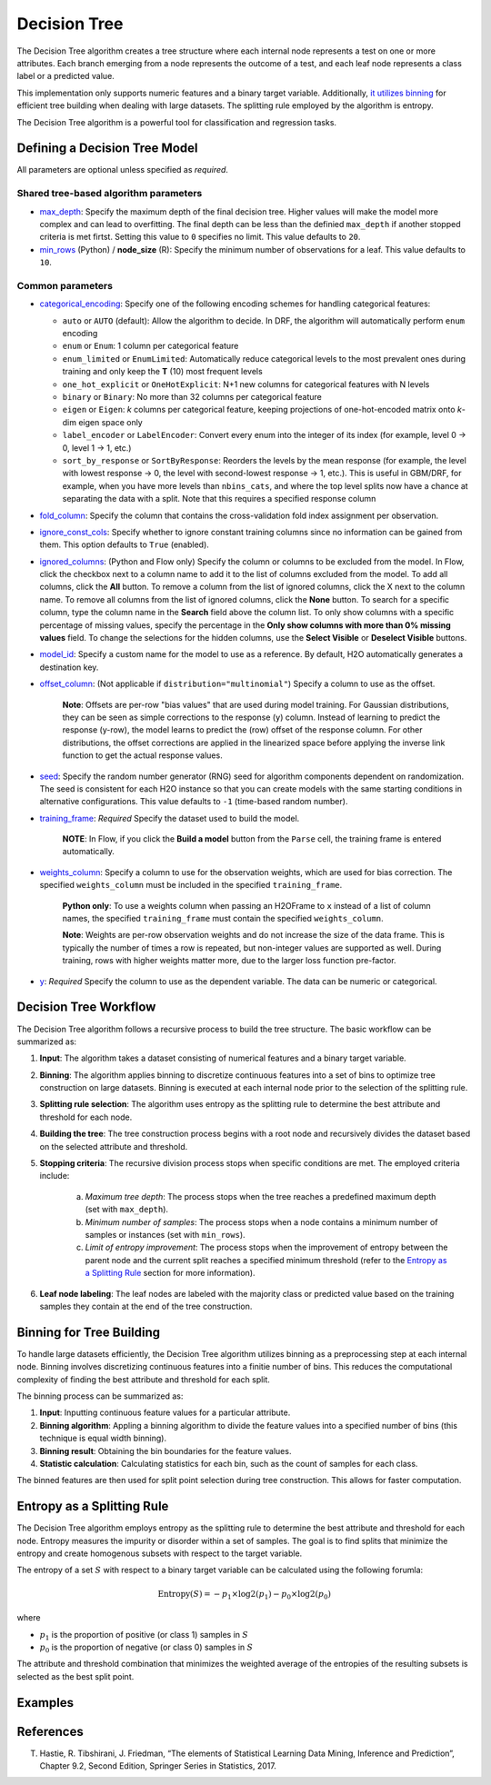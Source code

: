 Decision Tree
-------------

The Decision Tree algorithm creates a tree structure where each internal node represents a test on one or more attributes. Each branch emerging from a node represents the outcome of a test, and each leaf node represents a class label or a predicted value.

This implementation only supports numeric features and a binary target variable. Additionally, `it utilizes binning <#binning-for-tree-building>`__ for efficient tree building when dealing with large datasets. The splitting rule employed by the algorithm is entropy.

The Decision Tree algorithm is a powerful tool for classification and regression tasks.

Defining a Decision Tree Model
~~~~~~~~~~~~~~~~~~~~~~~~~~~~~~

All parameters are optional unless specified as *required*.

Shared tree-based algorithm parameters
''''''''''''''''''''''''''''''''''''''

-  `max_depth <algo-params/max_depth.html>`__: Specify the maximum depth of the final decision tree. Higher values will make the model more complex and can lead to overfitting. The final depth can be less than the definied ``max_depth`` if another stopped criteria is met firtst. Setting this value to ``0`` specifies no limit. This value defaults to ``20``. 

-  `min_rows <algo-params/min_rows.html>`__ (Python) / **node_size** (R): Specify the minimum number of observations for a leaf. This value defaults to ``10``.

Common parameters
'''''''''''''''''

- `categorical_encoding <algo-params/categorical_encoding.html>`__: Specify one of the following encoding schemes for handling categorical features:

  - ``auto`` or ``AUTO`` (default): Allow the algorithm to decide. In DRF, the algorithm will automatically perform ``enum`` encoding
  - ``enum`` or ``Enum``: 1 column per categorical feature
  - ``enum_limited`` or ``EnumLimited``: Automatically reduce categorical levels to the most prevalent ones during training and only keep the **T** (10) most frequent levels
  - ``one_hot_explicit`` or ``OneHotExplicit``: N+1 new columns for categorical features with N levels
  - ``binary`` or ``Binary``: No more than 32 columns per categorical feature
  - ``eigen`` or ``Eigen``: *k* columns per categorical feature, keeping projections of one-hot-encoded matrix onto *k*-dim eigen space only
  - ``label_encoder`` or ``LabelEncoder``:  Convert every enum into the integer of its index (for example, level 0 -> 0, level 1 -> 1, etc.)
  - ``sort_by_response`` or ``SortByResponse``: Reorders the levels by the mean response (for example, the level with lowest response -> 0, the level with second-lowest response -> 1, etc.). This is useful in GBM/DRF, for example, when you have more levels than ``nbins_cats``, and where the top level splits now have a chance at separating the data with a split. Note that this requires a specified response column

-  `fold_column <algo-params/fold_column.html>`__: Specify the column that contains the cross-validation fold index assignment per observation.

-  `ignore_const_cols <algo-params/ignore_const_cols.html>`__: Specify whether to ignore constant training columns since no information can be gained from them. This option defaults to ``True`` (enabled).

-  `ignored_columns <algo-params/ignored_columns.html>`__: (Python and Flow only) Specify the column or columns to be excluded from the model. In Flow, click the checkbox next to a column name to add it to the list of columns excluded from the model. To add all columns, click the **All** button. To remove a column from the list of ignored columns, click the X next to the column name. To remove all columns from the list of ignored columns, click the **None** button. To search for a specific column, type the column name in the **Search** field above the column list. To only show columns with a specific percentage of missing values, specify the percentage in the **Only show columns with more than 0% missing values** field. To change the selections for the hidden columns, use the **Select Visible** or **Deselect Visible** buttons.

-  `model_id <algo-params/model_id.html>`__: Specify a custom name for the model to use as a reference. By default, H2O automatically generates a destination key.

-  `offset_column <algo-params/offset_column.html>`__: (Not applicable if ``distribution="multinomial"``) Specify a column to use as the offset.
   
    **Note**: Offsets are per-row "bias values" that are used during model training. For Gaussian distributions, they can be seen as simple corrections to the response (``y``) column. Instead of learning to predict the response (y-row), the model learns to predict the (row) offset of the response column. For other distributions, the offset corrections are applied in the linearized space before applying the inverse link function to get the actual response values. 

-  `seed <algo-params/seed.html>`__: Specify the random number generator (RNG) seed for algorithm components dependent on randomization. The seed is consistent for each H2O instance so that you can create models with the same starting conditions in alternative configurations. This value defaults to ``-1`` (time-based random number).

-  `training_frame <algo-params/training_frame.html>`__: *Required* Specify the dataset used to build the model. 
   
      **NOTE**: In Flow, if you click the **Build a model** button from the ``Parse`` cell, the training frame is entered automatically.

-  `weights_column <algo-params/weights_column.html>`__: Specify a column to use for the observation weights, which are used for bias correction. The specified ``weights_column`` must be included in the specified ``training_frame``. 
   
    **Python only**: To use a weights column when passing an H2OFrame to ``x`` instead of a list of column names, the specified ``training_frame`` must contain the specified ``weights_column``. 
    
    **Note**: Weights are per-row observation weights and do not increase the size of the data frame. This is typically the number of times a row is repeated, but non-integer values are supported as well. During training, rows with higher weights matter more, due to the larger loss function pre-factor.

-  `y <algo-params/y.html>`__: *Required* Specify the column to use as the dependent variable. The data can be numeric or categorical.


Decision Tree Workflow
~~~~~~~~~~~~~~~~~~~~~~

The Decision Tree algorithm follows a recursive process to build the tree structure. The basic workflow can be summarized as:

1. **Input**: The algorithm takes a dataset consisting of numerical features and a binary target variable.
2. **Binning**: The algorithm applies binning to discretize continuous features into a set of bins to optimize tree construction on large datasets. Binning is executed at each internal node prior to the selection of the splitting rule.
3. **Splitting rule selection**: The algorithm uses entropy as the splitting rule to determine the best attribute and threshold for each node.
4. **Building the tree**: The tree construction process begins with a root node and recursively divides the dataset based on the selected attribute and threshold.
5. **Stopping criteria**: The recursive division process stops when specific conditions are met. The employed criteria include:

	a. *Maximum tree depth*: The process stops when the tree reaches a predefined maximum depth (set with ``max_depth``).
	b. *Minimum number of samples*: The process stops when a node contains a minimum number of samples or instances (set with ``min_rows``).
	c. *Limit of entropy improvement*: The process stops when the improvement of entropy between the parent node and the current split reaches a specified minimum threshold (refer to the `Entropy as a Splitting Rule <#entropy-as-a-splitting-rule>`__ section for more information).

6. **Leaf node labeling**: The leaf nodes are labeled with the majority class or predicted value based on the training samples they contain at the end of the tree construction.

Binning for Tree Building
~~~~~~~~~~~~~~~~~~~~~~~~~

To handle large datasets efficiently, the Decision Tree algorithm utilizes binning as a preprocessing step at each internal node. Binning involves discretizing continuous features into a finitie number of bins. This reduces the computational complexity of finding the best attribute and threshold for each split.

The binning process can be summarized as:

1. **Input**: Inputting continuous feature values for a particular attribute.
2. **Binning algorithm**: Appling a binning algorithm to divide the feature values into a specified number of bins (this technique is equal width binning).
3. **Binning result**: Obtaining the bin boundaries for the feature values.
4. **Statistic calculation**: Calculating statistics for each bin, such as the count of samples for each class.

The binned features are then used for split point selection during tree construction. This allows for faster computation.

Entropy as a Splitting Rule
~~~~~~~~~~~~~~~~~~~~~~~~~~~

The Decision Tree algorithm employs entropy as the splitting rule to determine the best attribute and threshold for each node. Entropy measures the impurity or disorder within a set of samples. The goal is to find splits that minimize the entropy and create homogenous subsets with respect to the target variable.

The entropy of a set :math:`S` with respect to a binary target variable can be calculated using the following forumla:

.. math::
	
	\text{Entropy}(S) = -p_1 \times \log2 (p_1) - p_0 \times \log2(p_0)

where

- :math:`p_1` is the proportion of positive (or class 1) samples in :math:`S`
- :math:`p_0` is the proportion of negative (or class 0) samples in :math:`S`

The attribute and threshold combination that minimizes the weighted average of the entropies of the resulting subsets is selected as the best split point.

Examples
~~~~~~~~

.. tabs::
	.. code-tab:: r R

		library(h2o)
		h2o.init()

		# Import the prostate dataset:
		prostate <- h2o.importFile("http://s3.amazonaws.com/h2o-public-test-data/smalldata/prostate/prostate.csv")

		# Set the target variable:
		target_variable <- 'CAPSULE'
		prostate[target_variable] <- as.factor(prostate['CAPSULE'])


	.. code-tab:: python

		import h2o
		from h2o.estimators import H2ODecisionTreeEstimator
		h2o.init()

		# Import the prostate dataset:
		prostate = h2o.import_file("http://s3.amazonaws.com/h2o-public-test-data/smalldata/prostate/prostate.csv")

		# Set the target variable:
		target_variable = 'CAPSULE'
		prostate[target_variable] = prostate[target_variable].asfactor()

References
~~~~~~~~~~

T. Hastie, R. Tibshirani, J. Friedman, “The elements of Statistical Learning Data Mining, Inference and Prediction”, Chapter 9.2, Second Edition, Springer Series in Statistics, 2017.
